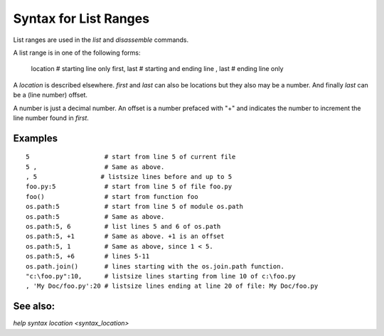 Syntax for List Ranges
======================

List ranges are used in the `list` and `disassemble` commands.

A list range is in one of the following forms:

    location       # starting line only
    first, last    # starting and ending line
    , last         # ending line only


A *location* is described elsewhere. *first* and *last* can also be
locations but they also may be a number. And finally *last* can be a (line number)
offset.

A number is just a decimal number. An offset is a number prefaced with "+" and
indicates the number to increment the line number found in *first*.

Examples
--------

::

    5                    # start from line 5 of current file
    5 ,                  # Same as above.
    , 5                 # listsize lines before and up to 5
    foo.py:5             # start from line 5 of file foo.py
    foo()                # start from function foo
    os.path:5            # start from line 5 of module os.path
    os.path:5            # Same as above.
    os.path:5, 6         # list lines 5 and 6 of os.path
    os.path:5, +1        # Same as above. +1 is an offset
    os.path:5, 1         # Same as above, since 1 < 5.
    os.path:5, +6        # lines 5-11
    os.path.join()       # lines starting with the os.join.path function.
    "c:\foo.py":10,      # listsize lines starting from line 10 of c:\foo.py
    , 'My Doc/foo.py':20 # listsize lines ending at line 20 of file: My Doc/foo.py


See also:
---------

`help syntax location <syntax_location>`
